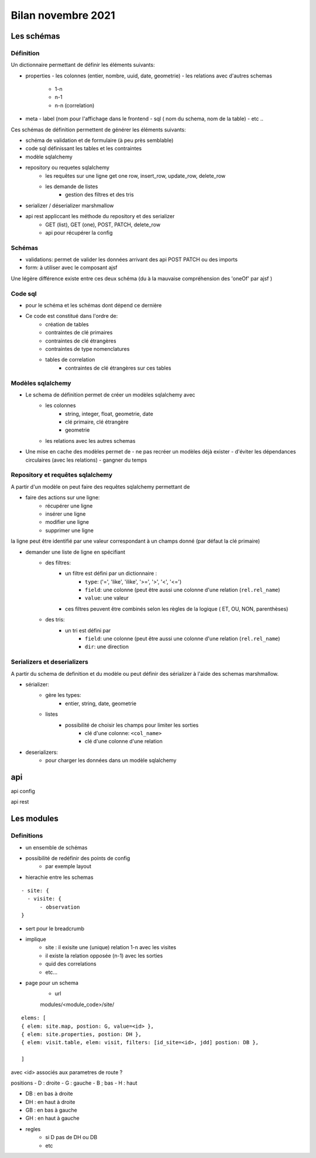 Bilan novembre 2021
===================

Les schémas
-----------


Définition
~~~~~~~~~~

Un dictionnaire permettant de définir les éléments suivants:

- properties
  - les colonnes (entier, nombre, uuid, date, geometrie)
  - les relations avec d'autres schemas
    - 1-n
    - n-1
    - n-n (correlation)

- meta
  - label (nom pour l'affichage dans le frontend
  - sql ( nom du schema, nom de la table)
  - etc ..

Ces schémas de définition permettent de générer les éléments suivants:

- schéma de validation et de formulaire (à peu près semblable)
- code sql définissant les tables et les contraintes
- modèle sqlalchemy
- repository ou requetes sqlalchemy
    - les requêtes sur une ligne get one row, insert_row, update_row, delete_row
    - les demande de listes
        - gestion des filtres et des tris
- serializer / déserializer marshmallow
- api rest appliccant les méthode du repository et des serializer
    - GET (list), GET (one), POST, PATCH, delete_row
    - api pour récupérer la config

Schémas
~~~~~~~

- validations: permet de valider les données arrivant des api POST PATCH ou des imports
- form: à utiliser avec le composant ajsf

Une légère différence existe entre ces deux schéma (du à la mauvaise compréhension des 'oneOf' par ajsf )

Code sql
~~~~~~~~

- pour le schéma et les schémas dont dépend ce dernière
- Ce code est constitué dans l'ordre de:
    - création de tables
    - contraintes de clé primaires
    - contraintes de clé étrangères
    - contraintes de type nomenclatures
    - tables de correlation
        - contraintes de clé étrangères sur ces tables

Modèles sqlalchemy
~~~~~~~~~~~~~~~~~~

- Le schema de définition permet de créer un modèles sqlalchemy avec
    - les colonnes
        - string, integer, float, geometrie, date
        - clé primaire, clé étrangère
        - geometrie
    - les relations avec les autres schemas

- Une mise en cache des modèles permet de
  - ne pas recréer un modèles déjà exister
  - d'éviter les dépendances circulaires (avec les relations)
  - gangner du temps

Repository et requêtes sqlalchemy
~~~~~~~~~~~~~~~~~~~~~~~~~~~~~~~~~

A partir d'un modèle on peut faire des requêtes sqlalchemy permettant de

- faire des actions sur une ligne:
    - récupérer une ligne
    - insérer une ligne
    - modifier une ligne
    - supprimer une ligne

la ligne peut être identifié par une valeur correspondant à un champs donné (par défaut la clé primaire)

- demander une liste de ligne en spécifiant
    - des filtres:
        - un filtre est défini par un dictionnaire :
              - ``type``: ('=', 'like', 'ilike', '>=', '>', '<', '<=')
              - ``field``:  une colonne (peut être aussi une colonne d'une relation (``rel.rel_name``)
              - ``value``: une valeur
        - ces filtres peuvent être combinés selon les règles de la logique ( ET, OU, NON, parenthèses)
    - des tris:
        - un tri est défini par
              - ``field``: une colonne (peut être aussi une colonne d'une relation (``rel.rel_name``)
              -  ``dir``: une direction

Serializers et deserializers
~~~~~~~~~~~~~~~~~~~~~~~~~~~~

A partir du schema de definition et du modèle ou peut définir des sérializer à l'aide des schemas marshmallow.

- sérializer:
    - gère les types:
        - entier, string, date, geometrie
    - listes
        - possibilité de choisir les champs pour limiter les sorties
            - clé d'une colonne: ``<col_name>``
            - clé d'une colonne d'une relation

- deserializers:
    - pour charger les données dans un modèle sqlalchemy

api
---

api config

api rest


Les modules
-----------

Definitions
~~~~~~~~~~~

- un ensemble de schémas
- possibilité de redéfinir des points de config
    - par exemple layout

- hierachie entre les schemas

::

    - site: {
      - visite: {
          - observation
    }


- sert pour le breadcrumb
- implique
    - site : il exisite une (unique) relation 1-n avec les  visites
    - il existe la relation opposée (n-1) avec les sorties
    - quid des correlations
    - etc...

- page pour un schema
    - url
    modules/<module_code>/site/
::

  elems: [
  { elem: site.map, postion: G, value=<id> },
  { elem: site.properties, postion: DH },
  { elem: visit.table, elem: visit, filters: [id_site=<id>, jdd] postion: DB },

  ]


avec <id> associés aux parametres de route ?

positions
- D : droite
- G : gauche
- B ; bas
- H : haut

- DB : en bas à droite
- DH : en haut à droite
- GB : en bas à gauche
- GH : en haut à gauche

- regles
    - si D pas de DH ou DB
    - etc